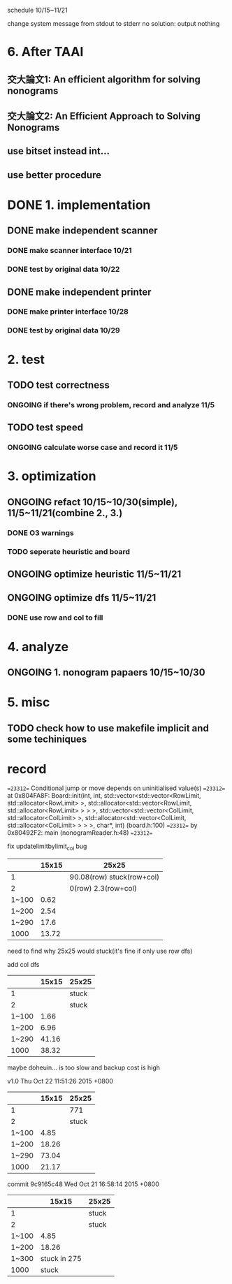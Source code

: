 schedule 10/15~11/21

change system message from stdout to stderr
no solution: output nothing

* 6. After TAAI
** 交大論文1: An efficient algorithm for solving nonograms
** 交大論文2: An Efficient Approach to Solving Nonograms
** use bitset instead int...
** use better procedure

* DONE 1. implementation
** DONE make independent scanner
*** DONE make scanner interface 10/21
CLOSED: [2015-10-20 二 19:54]
*** DONE test by original data 10/22
CLOSED: [2015-10-20 二 19:54]
** DONE make independent printer
*** DONE make printer interface 10/28
CLOSED: [2015-10-20 二 19:54]
*** DONE test by original data 10/29
CLOSED: [2015-10-20 二 19:54]
* 2. test
** TODO test correctness
*** ONGOING if there's wrong problem, record and analyze 11/5
** TODO test speed
*** ONGOING calculate worse case and record it 11/5
* 3. optimization
** ONGOING refact 10/15~10/30(simple), 11/5~11/21(combine 2., 3.)
*** DONE O3 warnings
CLOSED: [2015-10-25 日 11:49]
*** TODO seperate heuristic and board
** ONGOING optimize heuristic 11/5~11/21
** ONGOING optimize dfs 11/5~11/21
*** DONE use row and col to fill
CLOSED: [2015-10-25 日 11:49]
* 4. analyze
** ONGOING 1. nonogram papaers 10/15~10/30
* 5. misc
** TODO check how to use makefile implicit and some techiniques

* record
==23312== Conditional jump or move depends on uninitialised value(s)
==23312==    at 0x804FA8F: Board::init(int, int, std::vector<std::vector<RowLimit, std::allocator<RowLimit> >, std::allocator<std::vector<RowLimit, std::allocator<RowLimit> > > >, std::vector<std::vector<ColLimit, std::allocator<ColLimit> >, std::allocator<std::vector<ColLimit, std::allocator<ColLimit> > > >, char*, int) (board.h:100)
==23312==    by 0x80492F2: main (nonogramReader.h:48)
==23312== 

fix updatelimitbylimit_col bug
|       | 15x15 | 25x25                     |
|-------+-------+---------------------------|
|     1 |       | 90.08(row) stuck(row+col) |
|     2 |       | 0(row) 2.3(row+col)       |
| 1~100 |  0.62 |                           |
| 1~200 |  2.54 |                           |
| 1~290 |  17.6 |                           |
|  1000 | 13.72 |                           |
need to find why 25x25 would stuck(it's fine if only use row dfs)

add col dfs
|       | 15x15 | 25x25 |
|-------+-------+-------|
|     1 |       | stuck |
|     2 |       | stuck |
| 1~100 |  1.66 |       |
| 1~200 |  6.96 |       |
| 1~290 | 41.16 |       |
|  1000 | 38.32 |       |
maybe doheuin... is too slow and backup cost is high

v1.0
Thu Oct 22 11:51:26 2015 +0800
|       | 15x15 | 25x25 |
|-------+-------+-------|
|     1 |       | 771   |
|     2 |       | stuck |
| 1~100 |  4.85 |       |
| 1~200 | 18.26 |       |
| 1~290 | 73.04 |       |
|  1000 | 21.17 |       |

commit 9c9165c48
Wed Oct 21 16:58:14 2015 +0800
|       |        15x15 | 25x25 |
|-------+--------------+-------|
|     1 |              | stuck |
|     2 |              | stuck |
| 1~100 |         4.85 |       |
| 1~200 |        18.26 |       |
| 1~300 | stuck in 275 |       |
|  1000 |        stuck |       |
